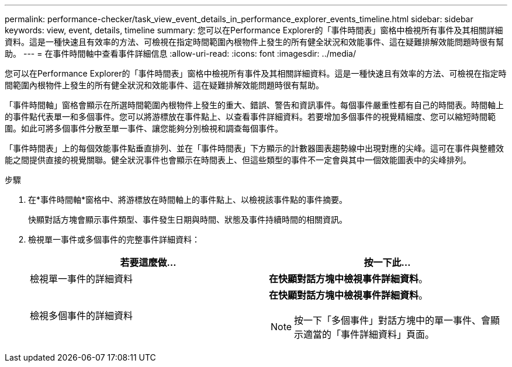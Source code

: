 ---
permalink: performance-checker/task_view_event_details_in_performance_explorer_events_timeline.html 
sidebar: sidebar 
keywords: view, event, details, timeline 
summary: 您可以在Performance Explorer的「事件時間表」窗格中檢視所有事件及其相關詳細資料。這是一種快速且有效率的方法、可檢視在指定時間範圍內根物件上發生的所有健全狀況和效能事件、這在疑難排解效能問題時很有幫助。 
---
= 在事件時間軸中查看事件詳細信息
:allow-uri-read: 
:icons: font
:imagesdir: ../media/


[role="lead"]
您可以在Performance Explorer的「事件時間表」窗格中檢視所有事件及其相關詳細資料。這是一種快速且有效率的方法、可檢視在指定時間範圍內根物件上發生的所有健全狀況和效能事件、這在疑難排解效能問題時很有幫助。

「事件時間軸」窗格會顯示在所選時間範圍內根物件上發生的重大、錯誤、警告和資訊事件。每個事件嚴重性都有自己的時間表。時間軸上的事件點代表單一和多個事件。您可以將游標放在事件點上、以查看事件詳細資料。若要增加多個事件的視覺精細度、您可以縮短時間範圍。如此可將多個事件分散至單一事件、讓您能夠分別檢視和調查每個事件。

「事件時間表」上的每個效能事件點垂直排列、並在「事件時間表」下方顯示的計數器圖表趨勢線中出現對應的尖峰。這可在事件與整體效能之間提供直接的視覺關聯。健全狀況事件也會顯示在時間表上、但這些類型的事件不一定會與其中一個效能圖表中的尖峰排列。

.步驟
. 在*事件時間軸*窗格中、將游標放在時間軸上的事件點上、以檢視該事件點的事件摘要。
+
快顯對話方塊會顯示事件類型、事件發生日期與時間、狀態及事件持續時間的相關資訊。

. 檢視單一事件或多個事件的完整事件詳細資料：
+
|===
| 若要這麼做... | 按一下此... 


 a| 
檢視單一事件的詳細資料
 a| 
*在快顯對話方塊中檢視事件詳細資料*。



 a| 
檢視多個事件的詳細資料
 a| 
*在快顯對話方塊中檢視事件詳細資料*。

[NOTE]
====
按一下「多個事件」對話方塊中的單一事件、會顯示適當的「事件詳細資料」頁面。

====
|===


